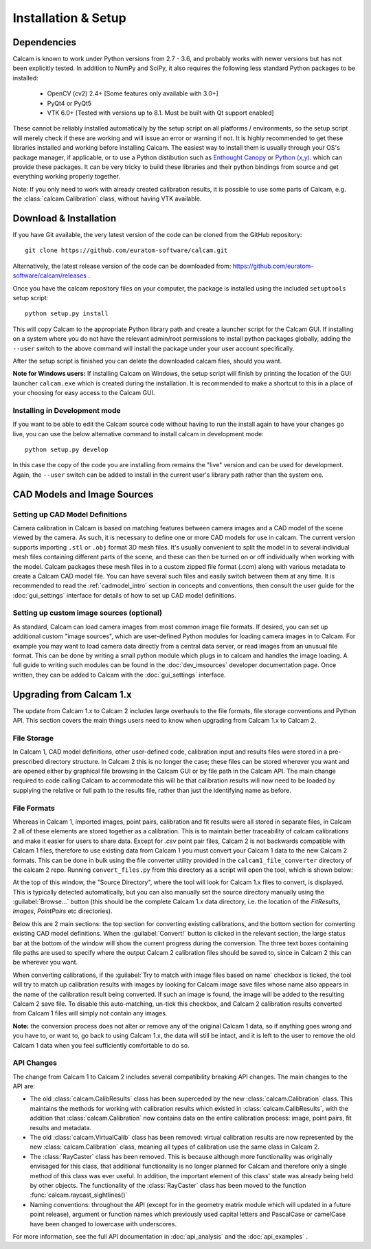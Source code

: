 ====================
Installation & Setup
====================

Dependencies
-------------
Calcam is known to work under Python versions from 2.7 -  3.6, and probably works with newer versions but has not been explicitly tested. In addition to NumPy and SciPy, it also requires the following less standard Python packages to be installed:

	- OpenCV (cv2) 2.4+ [Some features only available with 3.0+]
	- PyQt4 or PyQt5
	- VTK 6.0+ [Tested with versions up to 8.1. Must be built with Qt support enabled]
	
These cannot be reliably installed automatically by the setup script on all platforms / environments, so the setup script will merely check if these are working and will issue an error or warning if not. It is highly recommended to get these libraries installed and working before installing Calcam. The easiest way to install them is usually through your OS's package manager, if applicable, or to use a Python distibution such as `Enthought Canopy <https://www.enthought.com/product/canopy/>`_ or `Python (x,y) <https://python-xy.github.io/>`_. which can provide these packages. It can be very tricky to build these libraries and their python bindings from source and get everything working properly together.

Note: If you only need to work with already created calibration results, it is possible to use some parts of Calcam, e.g. the :class:`calcam.Calibration` class, without having VTK available.


Download & Installation
-----------------------
If you have Git available, the very latest version of the code can be cloned from the GitHub repository::

	git clone https://github.com/euratom-software/calcam.git

Alternatively, the latest release version of the code can be downloaded from: `<https://github.com/euratom-software/calcam/releases>`_ .

Once you have the calcam repository files on your computer, the package is installed using the included ``setuptools`` setup script::

	python setup.py install

This will copy Calcam to the appropriate Python library path and create a launcher script for the Calcam GUI. If installing on a system where you do not have the relevant admin/root permissions to install python packages globally, adding the ``--user`` switch to the above command will install the package under your user account specifically.

After the setup script is finished you can delete the downloaded calcam files, should you want.

**Note for Windows users:** If installing Calcam on Windows, the setup script will finish by printing the location of the GUI launcher ``calcam.exe`` which is created during the installation. It is recommended to make a shortcut to this in a place of your choosing for easy access to the Calcam GUI.

Installing in Development mode
~~~~~~~~~~~~~~~~~~~~~~~~~~~~~~
If you want to be able to edit the Calcam source code without having to run the install again to have your changes go live, you can use the below alternative command to install calcam in development mode::

	python setup.py develop

In this case the copy of the code you are installing from remains the "live" version and can be used for development. Again, the ``--user`` switch can be added to install in the current user's library path rather than the system one.


CAD Models and Image Sources
----------------------------

Setting up CAD Model Definitions
~~~~~~~~~~~~~~~~~~~~~~~~~~~~~~~~
Camera calibration in Calcam is based on matching features between camera images and a CAD model of the scene viewed by the camera. As such, it is necessary to define one or more CAD models for use in calcam. The current version supports importing ``.stl`` or ``.obj`` format 3D mesh files. It's usually convenient to split the model in to several individual mesh files containing different parts of the scene, and these can then be turned on or off individually when working with the model. Calcam packages these mesh files in to a custom zipped file format (.ccm) along with various metadata to create a Calcam CAD model file. You can have several such files and easily switch between them at any time. It is recommended to read the :ref:`cadmodel_intro` section in concepts and conventions, then consult the user guide for the :doc:`gui_settings` interface for details of how to set up CAD model definitions.

Setting up custom image sources (optional)
~~~~~~~~~~~~~~~~~~~~~~~~~~~~~~~~~~~~~~~~~~
As standard, Calcam can load camera images from most common image file formats. If desired, you can set up additional custom "image sources", which are user-defined Python modules for loading camera images in to Calcam. For example you may want to load camera data directly from a central data server, or read images from an unusual file format. This can be done by writing a small python module which plugs in to calcam and handles the image loading. A full guide to writing such modules can be found in the :doc:`dev_imsources` developer documentation page. Once written, they can be added to Calcam with the :doc:`gui_settings` interface.



Upgrading from Calcam 1.x
--------------------------
The update from Calcam 1.x to Calcam 2 includes large overhauls to the file formats, file storage conventions and Python API. This section covers the main things users need to know when upgrading from Calcam 1.x to Calcam 2.

File Storage
~~~~~~~~~~~~
In Calcam 1, CAD model definitions, other user-defined code, calibration input and results files were stored in a pre-prescribed directory structure. In Calcam 2 this is no longer the case; these files can be stored wherever you want and are opened either by graphical file browsing in the Calcam GUI or by file path in the Calcam API. The main change required to code calling Calcam to accommodate this will be that calibration results will now need to be loaded by supplying the relative or full path to the results file, rather than just the identifying name as before.

File Formats
~~~~~~~~~~~~
Whereas in Calcam 1, imported images, point pairs, calibration and fit results were all stored in separate files, in Calcam 2 all of these elements are stored together as a calibration. This is to maintain better traceability of calcam calibrations and make it easier for users to share data. Except for `.csv` point pair files, Calcam 2 is not backwards compatible with Calcam 1 files, therefore to use existing data from Calcam 1 you must convert your Calcam 1 data to the new Calcam 2 formats. This can be done in bulk using the file converter utility provided in the ``calcam1_file_converter`` directory of the calcam 2 repo. Running ``convert_files.py`` from this directory as a script will open the tool, which is shown below:

.. image:: images/screenshots/file_converter.png
   :alt: Calcam 1.x file converter screenshot

At the top of this window, the "Source Directory", where the tool will look for Calcam 1.x files to convert, is displayed. This is typically detected automatically, but you can also manually set the source directory manually using the :guilabel:`Browse...` button (this should be the complete Calcam 1.x data directory, i.e. the location of the `FitResults`, `Images`, `PointPairs` etc directories). 

Below this are 2 main sections: the top section for converting existing calibrations, and the bottom section for converting existing CAD model definitions. When the :guilabel:`Convert!` button is clicked in the relevant section, the large status bar at the bottom of the window will show the current progress during the conversion. The three text boxes containing file paths are used to specify where the output Calcam 2 calibration files should be saved to, since in Calcam 2 this can be wherever you want.

When converting calibrations, if the :guilabel:`Try to match with image files based on name` checkbox is ticked, the tool will try to match up calibration results with images by looking for Calcam image save files whose name also appears in the name of the calibration result being converted. If such an image is found, the image will be added to the resulting Calcam 2 save file. To disable this auto-matching, un-tick this checkbox, and Calcam 2 calibration results converted from Calcam 1 files will simply not contain any images.

**Note:** the conversion process does not alter or remove any of the original Calcam 1 data, so if anything goes wrong and you have to, or want to, go back to using Calcam 1.x, the data will still be intact, and it is left to the user to remove the old Calcam 1 data when you feel sufficiently comfortable to do so.


API Changes
~~~~~~~~~~~
The change from Calcam 1 to Calcam 2 includes several compatibility breaking API changes. The main changes to the API are:

* The old :class:`calcam.CalibResults` class has been superceded by the new :class:`calcam.Calibration` class. This maintains the methods for working with calibration results which existed in :class:`calcam.CalibResults`, with the addition that :class:`calcam.Calibration` now contains data on the entire calibration process: image, point pairs, fit results and metadata. 

* The old :class:`calcam.VirtualCalib` class has been removed: virtual calibration results are now represented by the new :class:`calcam.Calibration` class, meaning all types of calibration use the same class in Calcam 2.

* The :class:`RayCaster` class has been removed. This is because although more functionality was originally envisaged for this class, that additional functionality is no longer planned for Calcam and therefore only a single method of this class was ever useful. In addition, the important element of this class' state was already being held by other objects. The functionality of the :class:`RayCaster` class has been moved to the function :func:`calcam.raycast_sightlines()`

* Naming conventions: throughout the API (except for in the geometry matrix module which will updated in a future point release), argument or function names which previously used capital letters and PascalCase or camelCase have been changed to lowercase with underscores.

For more information, see the full API documentation in :doc:`api_analysis` and the :doc:`api_examples` .